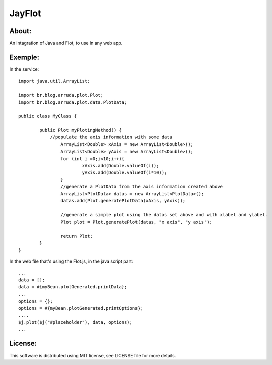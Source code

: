 ===================================
JayFlot
===================================

About:
-----------------------------------

An intagration of Java and Flot, to use in any web app.


Exemple:
-----------------------------------
In the service::

    import java.util.ArrayList;

    import br.blog.arruda.plot.Plot;
    import br.blog.arruda.plot.data.PlotData;

    public class MyClass {

	    public Plot myPlotingMethod() {
	        //populate the axis information with some data
		    ArrayList<Double> xAxis = new ArrayList<Double>();
		    ArrayList<Double> yAxis = new ArrayList<Double>();
		    for (int i =0;i<10;i++){
			    xAxis.add(Double.valueOf(i));
			    yAxis.add(Double.valueOf(i*10));
		    }
		    //generate a PlotData from the axis information created above
		    ArrayList<PlotData> datas = new ArrayList<PlotData>();
		    datas.add(Plot.generatePlotData(xAxis, yAxis));
		
		    //generate a simple plot using the datas set above and with xlabel and ylabel.
		    Plot plot = Plot.generatePlot(datas, "x axis", "y axis");
		
		    return Plot;
	    }
    }

In the web file that's using the Flot.js, in the java script part::

    ...
    data = [];
    data = #{myBean.plotGenerated.printData};
    ...
    options = {};
    options = #{myBean.plotGenerated.printOptions};
    ....
    $j.plot($j("#placeholder"), data, options);
    ...
    
License:
-----------------------------------
This software is distributed using MIT license, see LICENSE file for more details.
